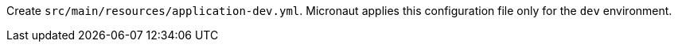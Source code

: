 Create `src/main/resources/application-dev.yml`. Micronaut applies this configuration file only for the `dev` environment.